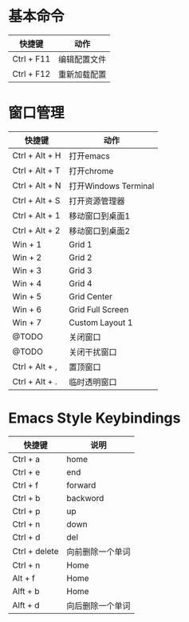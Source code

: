 * 基本命令
| 快捷键     | 动作         |
|------------+--------------|
| Ctrl + F11 | 编辑配置文件 |
| Ctrl + F12 | 重新加载配置 |
|------------+--------------|

* 窗口管理
| 快捷键         | 动作                 |
|----------------+----------------------|
| Ctrl + Alt + H | 打开emacs            |
| Ctrl + Alt + T | 打开chrome           |
| Ctrl + Alt + N | 打开Windows Terminal |
| Ctrl + Alt + S | 打开资源管理器       |
| Ctrl + Alt + 1 | 移动窗口到桌面1      |
| Ctrl + Alt + 2 | 移动窗口到桌面2      |
| Win + 1        | Grid 1               |
| Win + 2        | Grid 2               |
| Win + 3        | Grid 3               |
| Win + 4        | Grid 4               |
| Win + 5        | Grid Center          |
| Win + 6        | Grid Full Screen     |
| Win + 7        | Custom Layout 1      |
| @TODO          | 关闭窗口             |
| @TODO          | 关闭干扰窗口         |
| Ctrl + Alt + , | 置顶窗口             |
| Ctrl + Alt + . | 临时透明窗口         |
|----------------+----------------------|

* Emacs Style Keybindings
| 快捷键        | 说明             |
|---------------+------------------|
| Ctrl + a      | home             |
| Ctrl + e      | end              |
| Ctrl + f      | forward          |
| Ctrl + b      | backword         |
| Ctrl + p      | up               |
| Ctrl + n      | down             |
| Ctrl + d      | del              |
| Ctrl + delete | 向前删除一个单词 |
| Ctrl + n      | Home             |
| Alt + f       | Home             |
| Alft + b      | Home             |
| Alft + d      | 向后删除一个单词 |
|---------------+------------------|
